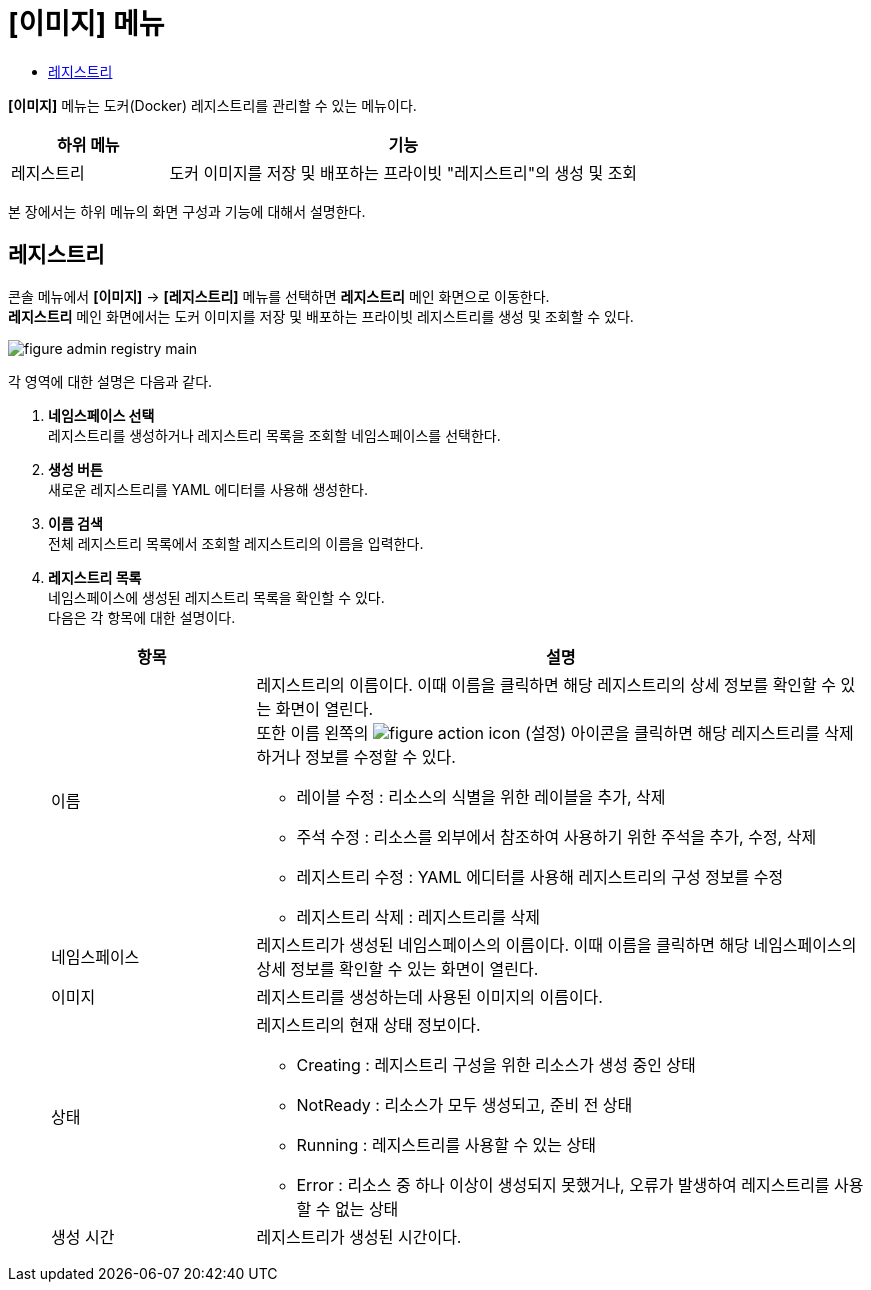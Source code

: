 = [이미지] 메뉴
:toc:
:toc-title:

*[이미지]* 메뉴는 도커(Docker) 레지스트리를 관리할 수 있는 메뉴이다.
[width="100%",options="header", cols="1,3"]
|====================
|하위 메뉴|기능
|레지스트리|도커 이미지를 저장 및 배포하는 프라이빗 "레지스트리"의 생성 및 조회
|====================

본 장에서는 하위 메뉴의 화면 구성과 기능에 대해서 설명한다.

== 레지스트리

콘솔 메뉴에서 *[이미지]* -> *[레지스트리]* 메뉴를 선택하면 *레지스트리* 메인 화면으로 이동한다. +
*레지스트리* 메인 화면에서는 도커 이미지를 저장 및 배포하는 프라이빗 ``레지스트리``를 생성 및 조회할 수 있다.

//[caption="그림. "] //캡션 제목 변경
[#img-registry-main]
image::../images/figure_admin_registry_main.png[]

각 영역에 대한 설명은 다음과 같다.

<1> *네임스페이스 선택* +
레지스트리를 생성하거나 레지스트리 목록을 조회할 네임스페이스를 선택한다.
<2> *생성 버튼* +
새로운 레지스트리를 YAML 에디터를 사용해 생성한다.
<3> *이름 검색* +
전체 레지스트리 목록에서 조회할 레지스트리의 이름을 입력한다.
<4> *레지스트리 목록* +
네임스페이스에 생성된 레지스트리 목록을 확인할 수 있다. +
다음은 각 항목에 대한 설명이다.
+
[width="100%",options="header", cols="1,3a"]
|====================
|항목|설명  
|이름|레지스트리의 이름이다. 이때 이름을 클릭하면 해당 레지스트리의 상세 정보를 확인할 수 있는 화면이 열린다. +
또한 이름 왼쪽의 
image:../images/figure_action_icon.png[]
(설정) 아이콘을 클릭하면 해당 레지스트리를 삭제하거나 정보를 수정할 수 있다.

* 레이블 수정 : 리소스의 식별을 위한 레이블을 추가, 삭제
* 주석 수정 : 리소스를 외부에서 참조하여 사용하기 위한 주석을 추가, 수정, 삭제
* 레지스트리 수정 : YAML 에디터를 사용해 레지스트리의 구성 정보를 수정
* 레지스트리 삭제 : 레지스트리를 삭제
|네임스페이스|레지스트리가 생성된 네임스페이스의 이름이다. 이때 이름을 클릭하면 해당 네임스페이스의 상세 정보를 확인할 수 있는 화면이 열린다.
|이미지|레지스트리를 생성하는데 사용된 이미지의 이름이다.
|상태|레지스트리의 현재 상태 정보이다.

* Creating : 레지스트리 구성을 위한 리소스가 생성 중인 상태
* NotReady : 리소스가 모두 생성되고, 준비 전 상태
* Running : 레지스트리를 사용할 수 있는 상태
* Error : 리소스 중 하나 이상이 생성되지 못했거나, 오류가 발생하여 레지스트리를 사용할 수 없는 상태
|생성 시간|레지스트리가 생성된 시간이다.
|====================